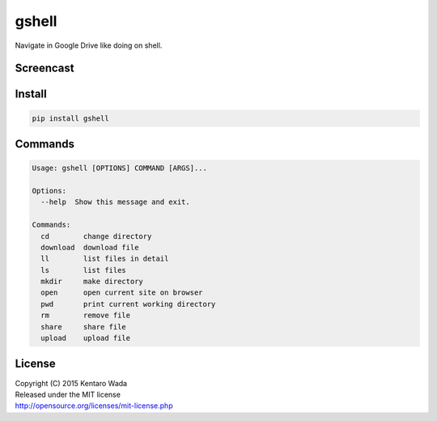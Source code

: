 gshell
======

.. image:: https://travis-ci.org/wkentaro/gshell.svg?branch=master
    :target: https://travis-ci.org/wkentaro/gshell
.. image:: https://badge.fury.io/py/gshell.svg
    :target: https://badge.fury.io/py/gshell


Navigate in Google Drive like doing on shell.


Screencast
----------

.. image:: images/gshell_youtube.png
   :width: 40%
   :target: https://www.youtube.com/watch?v=eDRTj_Hy2k4


Install
-------

.. code-block:: bash

  pip install gshell


Commands
--------

.. code-block:: bash

  Usage: gshell [OPTIONS] COMMAND [ARGS]...

  Options:
    --help  Show this message and exit.

  Commands:
    cd        change directory
    download  download file
    ll        list files in detail
    ls        list files
    mkdir     make directory
    open      open current site on browser
    pwd       print current working directory
    rm        remove file
    share     share file
    upload    upload file


License
-------

| Copyright (C) 2015 Kentaro Wada
| Released under the MIT license
| http://opensource.org/licenses/mit-license.php
